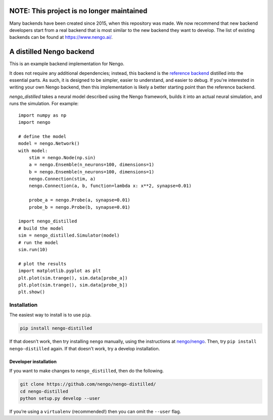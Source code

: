 ==========================================
NOTE: This project is no longer maintained
==========================================

Many backends have been created since 2015,
when this repository was made.
We now recommend that new backend developers
start from a real backend that is
most similar to the new backend
they want to develop.
The list of existing backends
can be found at https://www.nengo.ai/.

=========================
A distilled Nengo backend
=========================

This is an example backend implementation for Nengo.

It does not require any additional dependencies;
instead, this backend is the
`reference backend <https://github.com/nengo/nengo>`_
distilled into the essential parts.
As such, it is designed to be
simpler, easier to understand,
and easier to debug.
If you're interested in writing your own Nengo backend,
then this implementation is likely a better
starting point than the reference backend.

`nengo_distilled` takes a neural model described
using the Nengo framework,
builds it into an actual neural simulation,
and runs the simulation. For example::

   import numpy as np
   import nengo

   # define the model
   model = nengo.Network()
   with model:
       stim = nengo.Node(np.sin)
       a = nengo.Ensemble(n_neurons=100, dimensions=1)
       b = nengo.Ensemble(n_neurons=100, dimensions=1)
       nengo.Connection(stim, a)
       nengo.Connection(a, b, function=lambda x: x**2, synapse=0.01)

       probe_a = nengo.Probe(a, synapse=0.01)
       probe_b = nengo.Probe(b, synapse=0.01)

   import nengo_distilled
   # build the model
   sim = nengo_distilled.Simulator(model)
   # run the model
   sim.run(10)

   # plot the results
   import matplotlib.pyplot as plt
   plt.plot(sim.trange(), sim.data[probe_a])
   plt.plot(sim.trange(), sim.data[probe_b])
   plt.show()

Installation
============

The easiest way to install is to use ``pip``.

.. code-block:: bash

   pip install nengo-distilled

If that doesn't work, then try
installing ``nengo`` manually,
using the instructions at
`nengo/nengo <https://github.com/nengo/nengo>`_.
Then, try ``pip install nengo-distilled`` again.
If that doesn't work, try a develop installation.

Developer installation
----------------------

If you want to make changes to ``nengo_distilled``,
then do the following.

.. code-block:: bash

   git clone https://github.com/nengo/nengo-distilled/
   cd nengo-distilled
   python setup.py develop --user

If you’re using a ``virtualenv`` (recommended!)
then you can omit the ``--user`` flag.
